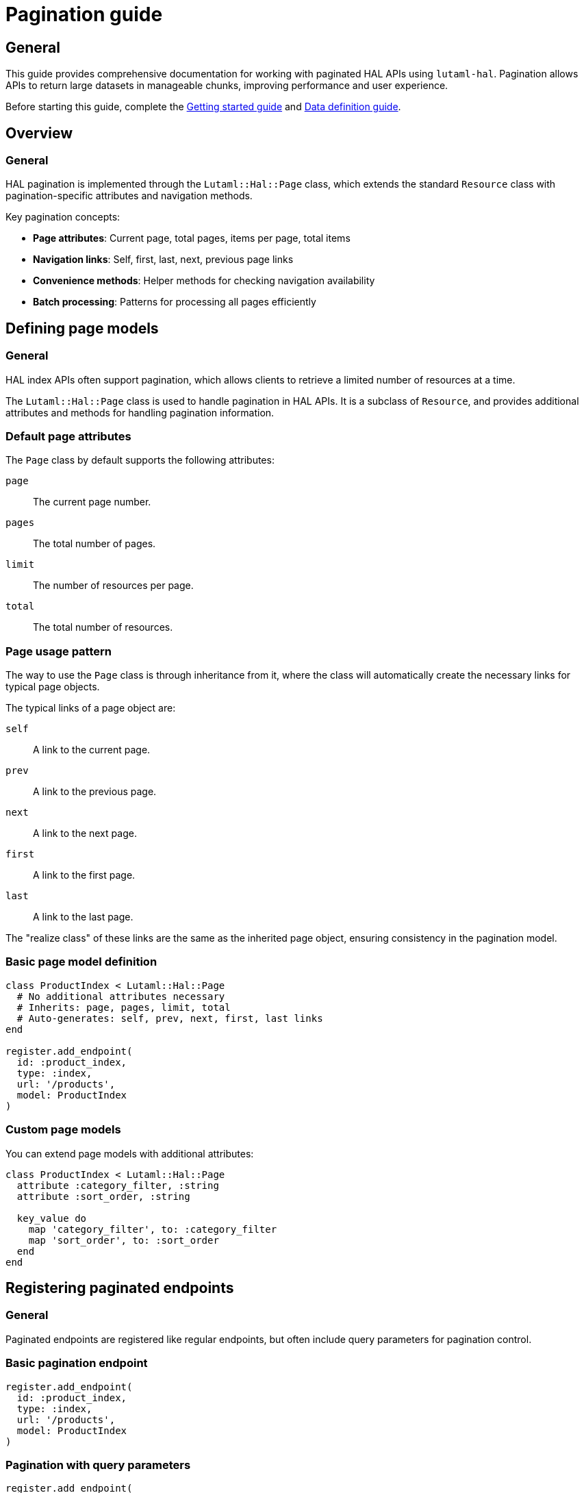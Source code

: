 = Pagination guide

== General

This guide provides comprehensive documentation for working with paginated HAL
APIs using `lutaml-hal`. Pagination allows APIs to return large datasets in
manageable chunks, improving performance and user experience.

Before starting this guide, complete the
link:getting-started-guide.adoc[Getting started guide] and
link:data-definition-guide.adoc[Data definition guide].

== Overview

=== General

HAL pagination is implemented through the `Lutaml::Hal::Page` class, which
extends the standard `Resource` class with pagination-specific attributes and
navigation methods.

Key pagination concepts:

* **Page attributes**: Current page, total pages, items per page, total items
* **Navigation links**: Self, first, last, next, previous page links
* **Convenience methods**: Helper methods for checking navigation availability
* **Batch processing**: Patterns for processing all pages efficiently

== Defining page models

=== General

HAL index APIs often support pagination, which allows clients to retrieve a
limited number of resources at a time.

The `Lutaml::Hal::Page` class is used to handle pagination in HAL APIs. It is
a subclass of `Resource`, and provides additional attributes and methods for
handling pagination information.

=== Default page attributes

The `Page` class by default supports the following attributes:

`page`:: The current page number.
`pages`:: The total number of pages.
`limit`:: The number of resources per page.
`total`:: The total number of resources.

=== Page usage pattern

The way to use the `Page` class is through inheritance from it, where the
class will automatically create the necessary links for typical page objects.

The typical links of a page object are:

`self`:: A link to the current page.
`prev`:: A link to the previous page.
`next`:: A link to the next page.
`first`:: A link to the first page.
`last`:: A link to the last page.

The "realize class" of these links are the same as the inherited page object,
ensuring consistency in the pagination model.

=== Basic page model definition

[example]
====
[source,ruby]
----
class ProductIndex < Lutaml::Hal::Page
  # No additional attributes necessary
  # Inherits: page, pages, limit, total
  # Auto-generates: self, prev, next, first, last links
end

register.add_endpoint(
  id: :product_index,
  type: :index,
  url: '/products',
  model: ProductIndex
)
----
====

=== Custom page models

You can extend page models with additional attributes:

[example]
====
[source,ruby]
----
class ProductIndex < Lutaml::Hal::Page
  attribute :category_filter, :string
  attribute :sort_order, :string

  key_value do
    map 'category_filter', to: :category_filter
    map 'sort_order', to: :sort_order
  end
end
----
====

== Registering paginated endpoints

=== General

Paginated endpoints are registered like regular endpoints, but often include
query parameters for pagination control.

=== Basic pagination endpoint

[example]
====
[source,ruby]
----
register.add_endpoint(
  id: :product_index,
  type: :index,
  url: '/products',
  model: ProductIndex
)
----
====

=== Pagination with query parameters

[example]
====
[source,ruby]
----
register.add_endpoint(
  id: :product_index_paginated,
  type: :index,
  url: '/products',
  model: ProductIndex,
  query_params: {
    'page' => '{page}',
    'limit' => '{limit}',
    'sort' => '{sort}',
    'filter' => '{filter}'
  }
)

# Fetch specific page
page_2 = register.fetch(
  :product_index_paginated,
  page: 2,
  limit: 20,
  sort: 'name_asc',
  filter: 'electronics'
)
----
====

== Navigation methods

=== General

The `Page` class provides several convenience methods for navigating through
paginated results.

=== Navigation link methods

`#next_page`:: Returns the next page link if available, `nil` otherwise.

`#prev_page`:: Returns the previous page link if available, `nil` otherwise.

`#first_page`:: Returns the first page link if available, `nil` otherwise.

`#last_page`:: Returns the last page link if available, `nil` otherwise.

These methods return `Link` objects that can be realized using the `realize`
method:

[example]
====
[source,ruby]
----
current_page = register.fetch(:product_index)

# Navigate to next page
if current_page.next_page
  next_page = current_page.next_page.realize
end

# Navigate to previous page
if current_page.prev_page
  prev_page = current_page.prev_page.realize
end

# Jump to first or last page
first_page = current_page.first_page.realize if current_page.first_page
last_page = current_page.last_page.realize if current_page.last_page
----
====

=== Helper methods

The `Page` class also provides helper methods to check the availability of
navigation links:

`#has_next?`:: Returns `true` if there is a next page available, `false`
otherwise.

`#has_prev?`:: Returns `true` if there is a previous page available, `false`
otherwise.

`#has_first?`:: Returns `true` if there is a first page link available,
`false` otherwise.

`#has_last?`:: Returns `true` if there is a last page link available, `false`
otherwise.

`#total_pages`:: Returns the total number of pages (alias for the `pages`
attribute).

[example]
====
[source,ruby]
----
page = register.fetch(:product_index)

puts "Page #{page.page} of #{page.total_pages}"
puts "Items per page: #{page.limit}"
puts "Total items: #{page.total}"

puts "Has next page: #{page.has_next?}"
puts "Has previous page: #{page.has_prev?}"
puts "Can go to first: #{page.has_first?}"
puts "Can go to last: #{page.has_last?}"
----
====

== Complete pagination example

=== Declaration

[example]
====
[source,ruby]
----
class ResourceIndex < Lutaml::Hal::Page
  # No attribute definition necessary
end

register.add_endpoint(
  id: :resource_index,
  type: :index,
  url: '/resources',
  model: ResourceIndex
)
----
====

=== Usage

[example]
====
[source,ruby]
----
page_1 = register.fetch(:resource_index)
# => client.get('/resources')
# => {
#   "page": 1,
#   "pages": 10,
#   "limit": 10,
#   "total": 100,
#   "_links": {
#     "self": {
#       "href": "https://api.example.com/resources?page=1&items=10"
#     },
#     "first": {
#       "href": "https://api.example.com/resources?page=1&items=10"
#     },
#     "last": {
#       "href": "https://api.example.com/resources?page=10&items=10"
#     },
#     "next": {
#       "href": "https://api.example.com/resources?page=2&items=10"
#     }
#   }
# }

page_1
# => #<ResourceIndex page: 1, pages: 10, limit: 10, total: 100,
#      links: #<ResourceIndexLinks
#                self: #<ResourceIndexLink href: "/resources?page=1&items=10">,
#                next: #<ResourceIndexLink href: "/resources?page=2&items=10">,
#                last: #<ResourceIndexLink href: "/resources?page=10&items=10">>>

# Check if navigation is available
page_1.has_next?    # => true
page_1.has_prev?    # => false
page_1.total_pages  # => 10

# Navigate using convenience methods
page_2 = page_1.next_page.realize
# => client.get('/resources?page=2&items=10')
# => #<ResourceIndex page: 2, pages: 10, limit: 10, total: 100, ...>

page_2.has_prev?    # => true
page_2.has_next?    # => true

# Navigate back to first page
first_page = page_2.first_page.realize
# => client.get('/resources?page=1&items=10')

# Jump to last page
last_page = page_2.last_page.realize
# => client.get('/resources?page=10&items=10')
----
====

== Advanced pagination patterns

=== Exhaustive pagination

For scenarios where you need to process all pages of results, you can combine
the pagination methods:

[example]
====
[source,ruby]
----
def process_all_pages(register, endpoint_id)
  current_page = register.fetch(endpoint_id)
  processed_count = 0

  loop do
    # Process current page
    puts "Processing page #{current_page.page} of #{current_page.total_pages}"

    # Your processing logic here
    processed_count += current_page.limit

    # Move to next page or break if no more pages
    break unless current_page.has_next?
    current_page = current_page.next_page.realize
  end

  puts "Processed #{processed_count} items across #{current_page.total_pages} pages"
end

# Usage
process_all_pages(register, :product_index)
----
====

=== Batch processing with resource extraction

Process all resources from all pages efficiently:

[example]
====
[source,ruby]
----
def collect_all_resources(register, endpoint_id, resource_link_name = :items)
  current_page = register.fetch(endpoint_id)
  all_resources = []

  loop do
    puts "Collecting from page #{current_page.page} of #{current_page.total_pages}"

    # Extract resources from current page
    if current_page.links.respond_to?(resource_link_name)
      page_resources = current_page.links.send(resource_link_name)

      if page_resources.is_a?(Array)
        realized_resources = page_resources.map(&:realize)
      else
        realized_resources = [page_resources.realize]
      end

      all_resources.concat(realized_resources)
    end

    # Move to next page or break
    break unless current_page.has_next?
    current_page = current_page.next_page.realize
  end

  puts "Collected #{all_resources.length} total resources"
  all_resources
end

# Usage
all_products = collect_all_resources(register, :product_index, :products)
----
====

=== Parallel page processing

Process multiple pages concurrently (requires thread-safe register):

[example]
====
[source,ruby]
----
require 'concurrent'

def process_pages_parallel(register, endpoint_id, max_threads: 5)
  first_page = register.fetch(endpoint_id)
  total_pages = first_page.total_pages

  # Create thread pool
  pool = Concurrent::FixedThreadPool.new(max_threads)
  futures = []

  (1..total_pages).each do |page_num|
    future = Concurrent::Future.execute(executor: pool) do
      page = register.fetch(endpoint_id, page: page_num)
      process_single_page(page)
    end
    futures << future
  end

  # Wait for all pages to complete
  results = futures.map(&:value)
  pool.shutdown

  results
end

def process_single_page(page)
  # Your page processing logic
  puts "Processed page #{page.page}"
  page
end
----
====

=== Pagination with filtering and sorting

Combine pagination with dynamic filtering:

[example]
====
[source,ruby]
----
class FilteredPagination
  def initialize(register, endpoint_id)
    @register = register
    @endpoint_id = endpoint_id
    @filters = {}
    @sort_options = {}
  end

  def filter(key, value)
    @filters[key] = value
    self
  end

  def sort(field, direction = 'asc')
    @sort_options['sort'] = "#{field}_#{direction}"
    self
  end

  def page(page_num, limit = 20)
    params = @filters.merge(@sort_options).merge(
      page: page_num,
      limit: limit
    )

    @register.fetch(@endpoint_id, **params)
  end

  def all_pages(limit = 20)
    current_page = page(1, limit)
    all_results = []

    loop do
      # Extract items from current page
      if current_page.links.respond_to?(:items)
        page_items = current_page.links.items.map(&:realize)
        all_results.concat(page_items)
      end

      break unless current_page.has_next?
      current_page = current_page.next_page.realize
    end

    all_results
  end
end

# Usage
pagination = FilteredPagination.new(register, :product_search)
electronics = pagination
  .filter('category', 'electronics')
  .filter('min_price', 10)
  .sort('price', 'asc')
  .all_pages(50)
----
====

== Error handling in pagination

=== Robust pagination with error handling

[example]
====
[source,ruby]
----
def safe_paginate(register, endpoint_id, max_retries: 3)
  current_page = register.fetch(endpoint_id)
  processed_pages = 0

  loop do
    retries = 0

    begin
      puts "Processing page #{current_page.page} of #{current_page.total_pages}"

      # Process current page
      yield(current_page) if block_given?
      processed_pages += 1

      # Move to next page
      break unless current_page.has_next?
      current_page = current_page.next_page.realize

    rescue Lutaml::Hal::Errors::ApiError => e
      retries += 1

      if retries <= max_retries
        puts "Error on page #{current_page.page}, retrying (#{retries}/#{max_retries}): #{e.message}"
        sleep(2 ** retries)  # Exponential backoff
        retry
      else
        puts "Failed to process page #{current_page.page} after #{max_retries} retries"
        break
      end
    end
  end

  puts "Successfully processed #{processed_pages} pages"
end

# Usage
safe_paginate(register, :product_index) do |page|
  # Your page processing logic
  puts "Page #{page.page} has #{page.limit} items"
end
----
====

=== Handling missing pagination links

[example]
====
[source,ruby]
----
def safe_navigate(page, direction)
  case direction
  when :next
    return nil unless page.has_next?
    page.next_page&.realize
  when :prev
    return nil unless page.has_prev?
    page.prev_page&.realize
  when :first
    return nil unless page.has_first?
    page.first_page&.realize
  when :last
    return nil unless page.has_last?
    page.last_page&.realize
  else
    raise ArgumentError, "Invalid direction: #{direction}"
  end
rescue Lutaml::Hal::Errors::NotFoundError
  puts "Navigation link not found for direction: #{direction}"
  nil
rescue Lutaml::Hal::Errors::ApiError => e
  puts "Error navigating #{direction}: #{e.message}"
  nil
end

# Usage
current_page = register.fetch(:product_index)
next_page = safe_navigate(current_page, :next)
----
====

== Performance optimization

=== Pagination caching

Cache pages to avoid redundant API calls:

[example]
====
[source,ruby]
----
class CachedPagination
  def initialize(register, endpoint_id, cache_size: 10)
    @register = register
    @endpoint_id = endpoint_id
    @cache = {}
    @cache_order = []
    @cache_size = cache_size
  end

  def fetch_page(page_num, **params)
    cache_key = [page_num, params].hash

    if @cache.key?(cache_key)
      # Move to end of cache order (LRU)
      @cache_order.delete(cache_key)
      @cache_order.push(cache_key)
      return @cache[cache_key]
    end

    # Fetch from API
    page = @register.fetch(@endpoint_id, page: page_num, **params)

    # Add to cache
    @cache[cache_key] = page
    @cache_order.push(cache_key)

    # Evict oldest if cache is full
    if @cache_order.length > @cache_size
      oldest_key = @cache_order.shift
      @cache.delete(oldest_key)
    end

    page
  end

  def clear_cache
    @cache.clear
    @cache_order.clear
  end
end

# Usage
cached_pagination = CachedPagination.new(register, :product_index)
page_1 = cached_pagination.fetch_page(1)  # API call
page_1_again = cached_pagination.fetch_page(1)  # From cache
----
====

=== Prefetching strategies

Prefetch adjacent pages for smoother navigation:

[example]
====
[source,ruby]
----
class PrefetchingPagination
  def initialize(register, endpoint_id)
    @register = register
    @endpoint_id = endpoint_id
    @prefetch_cache = {}
  end

  def fetch_with_prefetch(page_num, **params)
    # Fetch current page
    current_page = @register.fetch(@endpoint_id, page: page_num, **params)

    # Prefetch adjacent pages in background
    prefetch_adjacent_pages(current_page, **params)

    current_page
  end

  private

  def prefetch_adjacent_pages(current_page, **params)
    Thread.new do
      # Prefetch next page
      if current_page.has_next?
        next_page_num = current_page.page + 1
        @prefetch_cache[next_page_num] = @register.fetch(
          @endpoint_id,
          page: next_page_num,
          **params
        )
      end

      # Prefetch previous page
      if current_page.has_prev?
        prev_page_num = current_page.page - 1
        @prefetch_cache[prev_page_num] = @register.fetch(
          @endpoint_id,
          page: prev_page_num,
          **params
        )
      end
    end
  end
end
----
====

== Best practices

=== General

Follow these best practices for effective pagination handling:

=== Always check navigation availability

[example]
====
[source,ruby]
----
# Good
if current_page.has_next?
  next_page = current_page.next_page.realize
end

# Avoid
next_page = current_page.next_page.realize  # May fail if no next page
----
====

=== Handle edge cases

[example]
====
[source,ruby]
----
def safe_pagination_info(page)
  {
    current_page: page.page,
    total_pages: page.total_pages,
    items_per_page: page.limit,
    total_items: page.total,
    has_next: page.has_next?,
    has_prev: page.has_prev?,
    is_first_page: page.page == 1,
    is_last_page: page.page == page.total_pages
  }
end
----
====

=== Use appropriate page sizes

[example]
====
[source,ruby]
----
# Consider API limits and performance
SMALL_PAGE_SIZE = 10   # For UI pagination
MEDIUM_PAGE_SIZE = 50  # For data processing
LARGE_PAGE_SIZE = 100  # For bulk operations (if API supports)

# Adjust based on use case
page = register.fetch(:product_index, limit: MEDIUM_PAGE_SIZE)
----
====

=== Monitor pagination performance

[example]
====
[source,ruby]
----
def benchmark_pagination(register, endpoint_id, pages_to_test: 5)
  times = []

  (1..pages_to_test).each do |page_num|
    start_time = Time.now
    register.fetch(endpoint_id, page: page_num)
    end_time = Time.now

    times << (end_time - start_time)
    puts "Page #{page_num}: #{times.last.round(3)}s"
  end

  avg_time = times.sum / times.length
  puts "Average time per page: #{avg_time.round(3)}s"
end
----
====

== Next steps

=== General

Now that you understand pagination thoroughly, explore these related topics:

* link:runtime-usage-guide.adoc[Runtime Usage Guide] - Advanced fetching
  patterns and error handling
* link:hal-links-reference.adoc[HAL Links Reference] - Customizing pagination
  link behavior
* link:complex-path-patterns.adoc[Complex Path Patterns] - Advanced URL
  patterns for pagination endpoints

For basic pagination setup, refer to the
link:getting-started-guide.adoc[Getting started guide].
